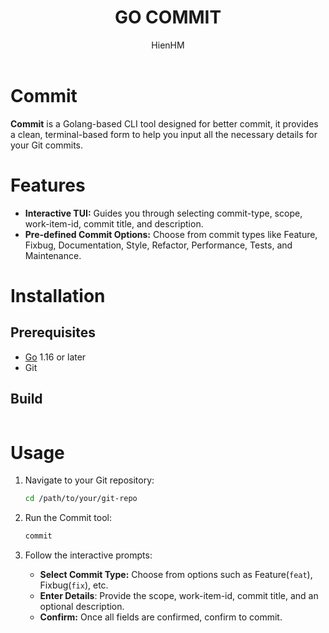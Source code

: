 #+TITLE: GO COMMIT
#+AUTHOR: HienHM
#+EMAIL: blackcat22121996@gmail.com
* Commit
*Commit* is a Golang-based CLI tool designed for better commit, it provides a clean, terminal-based form to help you input all the necessary details for your Git commits.
* Features
- *Interactive TUI:* Guides you through selecting commit-type, scope, work-item-id, commit title, and description.
- *Pre-defined Commit Options:* Choose from commit types like Feature, Fixbug, Documentation, Style, Refactor, Performance, Tests, and Maintenance.
* Installation
** Prerequisites
- [[https://golang.org/doc/install][Go]] 1.16 or later
- Git
** Build
#+begin_src bash
#+end_src
* Usage
1. Navigate to your Git repository:
   #+begin_src bash
     cd /path/to/your/git-repo
   #+end_src
2. Run the Commit tool:
   #+begin_src bash
     commit
   #+end_src
3. Follow the interactive prompts:
   - *Select Commit Type:* Choose from options such as Feature(~feat~), Fixbug(~fix~), etc.
   - *Enter Details*: Provide the scope, work-item-id, commit title, and an optional description.
   - *Confirm:* Once all fields are confirmed, confirm to commit.
